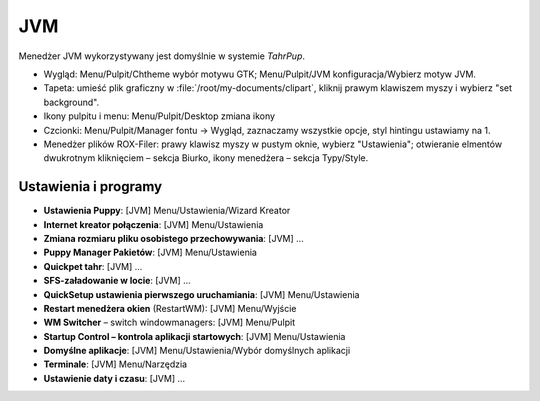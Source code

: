 JVM
####

Menedżer JVM wykorzystywany jest domyślnie w systemie *TahrPup*.

* Wygląd: Menu/Pulpit/Chtheme wybór motywu GTK; Menu/Pulpit/JVM konfiguracja/Wybierz motyw JVM.
* Tapeta: umieść plik graficzny w :file:`/root/my-documents/clipart`, kliknij prawym klawiszem
  myszy i wybierz "set background".
* Ikony pulpitu i menu: Menu/Pulpit/Desktop zmiana ikony
* Czcionki: Menu/Pulpit/Manager fontu -> Wygląd, zaznaczamy wszystkie opcje,
  styl hintingu ustawiamy na 1.
* Menedżer plików ROX-Filer: prawy klawisz myszy w pustym oknie, wybierz "Ustawienia";
  otwieranie elmentów dwukrotnym kliknięciem – sekcja Biurko,
  ikony menedżera – sekcja Typy/Style.

Ustawienia i programy
**********************

* **Ustawienia Puppy**: [JVM] Menu/Ustawienia/Wizard Kreator
* **Internet kreator połączenia**: [JVM] Menu/Ustawienia
* **Zmiana rozmiaru pliku osobistego przechowywania**: [JVM] ...
* **Puppy Manager Pakietów**: [JVM] Menu/Ustawienia
* **Quickpet tahr**: [JVM] ...
* **SFS-załadowanie w locie**: [JVM] ...
* **QuickSetup ustawienia pierwszego uruchamiania**: [JVM] Menu/Ustawienia
* **Restart menedżera okien** (RestartWM): [JVM] Menu/Wyjście
* **WM Switcher** – switch windowmanagers: [JVM] Menu/Pulpit
* **Startup Control – kontrola aplikacji startowych**: [JVM] Menu/Ustawienia
* **Domyślne aplikacje**: [JVM] Menu/Ustawienia/Wybór domyślnych aplikacji
* **Terminale**: [JVM] Menu/Narzędzia
* **Ustawienie daty i czasu**: [JVM] ...

